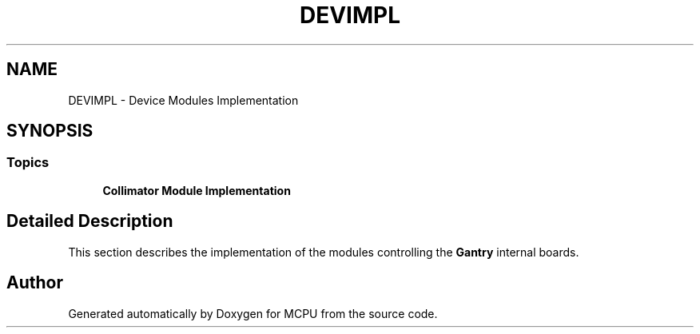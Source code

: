 .TH "DEVIMPL" 3 "MCPU" \" -*- nroff -*-
.ad l
.nh
.SH NAME
DEVIMPL \- Device Modules Implementation
.SH SYNOPSIS
.br
.PP
.SS "Topics"

.in +1c
.ti -1c
.RI "\fBCollimator Module Implementation\fP"
.br
.RI ""
.in -1c
.SH "Detailed Description"
.PP 
This section describes the implementation of the modules controlling the \fBGantry\fP internal boards\&. 
.SH "Author"
.PP 
Generated automatically by Doxygen for MCPU from the source code\&.
